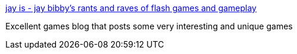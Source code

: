 :jbake-type: post
:jbake-status: published
:jbake-title: jay is - jay bibby's rants and raves of flash games and gameplay
:jbake-tags: web,flash,jeu,blog,_mois_janv.,_année_2005
:jbake-date: 2005-01-03
:jbake-depth: ../
:jbake-uri: shaarli/1104742264000.adoc
:jbake-source: https://nicolas-delsaux.hd.free.fr/Shaarli?searchterm=http%3A%2F%2Fwww.rit.edu%2F%7Ejhb4598%2Fjblog%2F&searchtags=web+flash+jeu+blog+_mois_janv.+_ann%C3%A9e_2005
:jbake-style: shaarli

http://www.rit.edu/~jhb4598/jblog/[jay is - jay bibby's rants and raves of flash games and gameplay]

Excellent games blog that posts some very interesting and unique games
